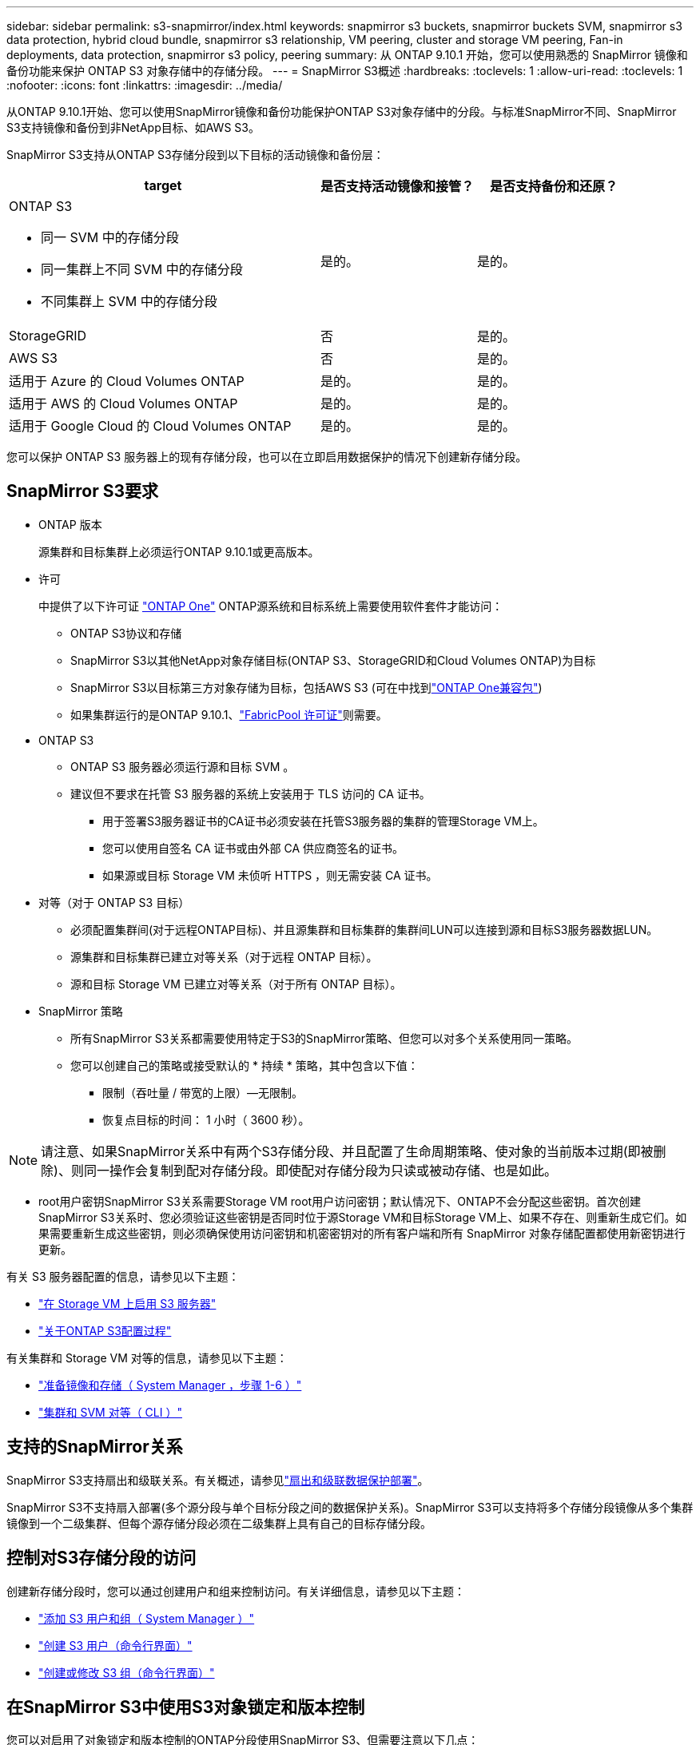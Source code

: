 ---
sidebar: sidebar 
permalink: s3-snapmirror/index.html 
keywords: snapmirror s3 buckets, snapmirror buckets SVM, snapmirror s3 data protection, hybrid cloud bundle, snapmirror s3 relationship, VM peering, cluster and storage VM peering, Fan-in deployments, data protection, snapmirror s3 policy, peering 
summary: 从 ONTAP 9.10.1 开始，您可以使用熟悉的 SnapMirror 镜像和备份功能来保护 ONTAP S3 对象存储中的存储分段。 
---
= SnapMirror S3概述
:hardbreaks:
:toclevels: 1
:allow-uri-read: 
:toclevels: 1
:nofooter: 
:icons: font
:linkattrs: 
:imagesdir: ../media/


[role="lead"]
从ONTAP 9.10.1开始、您可以使用SnapMirror镜像和备份功能保护ONTAP S3对象存储中的分段。与标准SnapMirror不同、SnapMirror S3支持镜像和备份到非NetApp目标、如AWS S3。

SnapMirror S3支持从ONTAP S3存储分段到以下目标的活动镜像和备份层：

[cols="50,25,25"]
|===
| target | 是否支持活动镜像和接管？ | 是否支持备份和还原？ 


 a| 
ONTAP S3

* 同一 SVM 中的存储分段
* 同一集群上不同 SVM 中的存储分段
* 不同集群上 SVM 中的存储分段

| 是的。 | 是的。 


| StorageGRID | 否 | 是的。 


| AWS S3 | 否 | 是的。 


| 适用于 Azure 的 Cloud Volumes ONTAP | 是的。 | 是的。 


| 适用于 AWS 的 Cloud Volumes ONTAP | 是的。 | 是的。 


| 适用于 Google Cloud 的 Cloud Volumes ONTAP | 是的。 | 是的。 
|===
您可以保护 ONTAP S3 服务器上的现有存储分段，也可以在立即启用数据保护的情况下创建新存储分段。



== SnapMirror S3要求

* ONTAP 版本
+
源集群和目标集群上必须运行ONTAP 9.10.1或更高版本。

* 许可
+
中提供了以下许可证 link:../system-admin/manage-licenses-concept.html["ONTAP One"] ONTAP源系统和目标系统上需要使用软件套件才能访问：

+
** ONTAP S3协议和存储
** SnapMirror S3以其他NetApp对象存储目标(ONTAP S3、StorageGRID和Cloud Volumes ONTAP)为目标
** SnapMirror S3以目标第三方对象存储为目标，包括AWS S3 (可在中找到link:../data-protection/install-snapmirror-cloud-license-task.html["ONTAP One兼容包"])
** 如果集群运行的是ONTAP 9.10.1、link:../fabricpool/install-license-aws-azure-ibm-task.html["FabricPool 许可证"]则需要。


* ONTAP S3
+
** ONTAP S3 服务器必须运行源和目标 SVM 。
** 建议但不要求在托管 S3 服务器的系统上安装用于 TLS 访问的 CA 证书。
+
*** 用于签署S3服务器证书的CA证书必须安装在托管S3服务器的集群的管理Storage VM上。
*** 您可以使用自签名 CA 证书或由外部 CA 供应商签名的证书。
*** 如果源或目标 Storage VM 未侦听 HTTPS ，则无需安装 CA 证书。




* 对等（对于 ONTAP S3 目标）
+
** 必须配置集群间(对于远程ONTAP目标)、并且源集群和目标集群的集群间LUN可以连接到源和目标S3服务器数据LUN。
** 源集群和目标集群已建立对等关系（对于远程 ONTAP 目标）。
** 源和目标 Storage VM 已建立对等关系（对于所有 ONTAP 目标）。


* SnapMirror 策略
+
** 所有SnapMirror S3关系都需要使用特定于S3的SnapMirror策略、但您可以对多个关系使用同一策略。
** 您可以创建自己的策略或接受默认的 * 持续 * 策略，其中包含以下值：
+
*** 限制（吞吐量 / 带宽的上限）—无限制。
*** 恢复点目标的时间： 1 小时（ 3600 秒）。







NOTE: 请注意、如果SnapMirror关系中有两个S3存储分段、并且配置了生命周期策略、使对象的当前版本过期(即被删除)、则同一操作会复制到配对存储分段。即使配对存储分段为只读或被动存储、也是如此。

* root用户密钥SnapMirror S3关系需要Storage VM root用户访问密钥；默认情况下、ONTAP不会分配这些密钥。首次创建SnapMirror S3关系时、您必须验证这些密钥是否同时位于源Storage VM和目标Storage VM上、如果不存在、则重新生成它们。如果需要重新生成这些密钥，则必须确保使用访问密钥和机密密钥对的所有客户端和所有 SnapMirror 对象存储配置都使用新密钥进行更新。


有关 S3 服务器配置的信息，请参见以下主题：

* link:../task_object_provision_enable_s3_server.html["在 Storage VM 上启用 S3 服务器"]
* link:../s3-config/index.html["关于ONTAP S3配置过程"]


有关集群和 Storage VM 对等的信息，请参见以下主题：

* link:../task_dp_prepare_mirror.html["准备镜像和存储（ System Manager ，步骤 1-6 ）"]
* link:../peering/index.html["集群和 SVM 对等（ CLI ）"]




== 支持的SnapMirror关系

SnapMirror S3支持扇出和级联关系。有关概述，请参见link:../data-protection/supported-deployment-config-concept.html["扇出和级联数据保护部署"]。

SnapMirror S3不支持扇入部署(多个源分段与单个目标分段之间的数据保护关系)。SnapMirror S3可以支持将多个存储分段镜像从多个集群镜像到一个二级集群、但每个源存储分段必须在二级集群上具有自己的目标存储分段。



== 控制对S3存储分段的访问

创建新存储分段时，您可以通过创建用户和组来控制访问。有关详细信息，请参见以下主题：

* link:../task_object_provision_add_s3_users_groups.html["添加 S3 用户和组（ System Manager ）"]
* link:../s3-config/create-s3-user-task.html["创建 S3 用户（命令行界面）"]
* link:../s3-config/create-modify-groups-task.html["创建或修改 S3 组（命令行界面）"]




== 在SnapMirror S3中使用S3对象锁定和版本控制

您可以对启用了对象锁定和版本控制的ONTAP分段使用SnapMirror S3、但需要注意以下几点：

* 要在启用对象锁定的情况下复制源分段、目标分段还必须启用对象锁定。此外、源和目标都必须启用版本控制。这样可以避免在两个存储分段具有不同的默认保留策略时将删除操作镜像到目标存储分段时出现问题。
* S3 SnapMirror不会复制对象的历史版本。仅复制对象的当前版本。


当对象锁定对象镜像到目标存储分段时、它们会保留其原始保留时间。如果复制了未锁定的对象、它们将采用目标存储分段的默认保留期限。例如：

* 分段A的默认保留期限为30天、分段B的默认保留期限为60天。从存储分段A复制到存储分段B的对象将保持其30天的保留期限、即使该保留期限小于存储分段B的默认保留期限
* 分段A没有默认保留期限、分段B的默认保留期限为60天。当解除锁定的对象从存储分段A复制到存储分段B时、它们将采用60天的保留期限。如果在存储分段A中手动锁定对象、则在复制到存储分段B时、该对象将保持其原始保留期限
* 分段A的默认保留期限为30天、分段B的默认保留期限为无。从存储分段A复制到存储分段B的对象将保持30天的保留期限。

